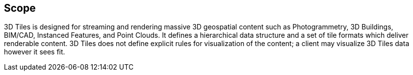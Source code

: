 == Scope

3D Tiles is designed for streaming and rendering massive 3D geospatial content such as Photogrammetry, 3D Buildings, BIM/CAD, Instanced Features, and Point Clouds. It defines a hierarchical data structure and a set of tile formats which deliver renderable content. 3D Tiles does not define explicit rules for visualization of the content; a client may visualize 3D Tiles data however it sees fit.
